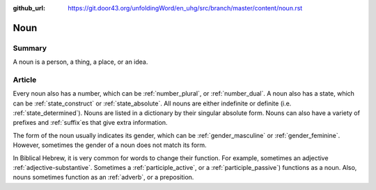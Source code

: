 :github_url: https://git.door43.org/unfoldingWord/en_uhg/src/branch/master/content/noun.rst

.. _noun:

Noun
====

Summary
-------

A noun is a person, a thing, a place, or an idea.

Article
-------

Every noun also has a number, which can be
:ref:`number_plural`,
or
:ref:`number_dual`.
A noun also has a state, which can be
:ref:`state_construct`
or
:ref:`state_absolute`.
All nouns are either indefinite or definite (i.e. 
:ref:`state_determined`).
Nouns are listed in a dictionary by their singular absolute form. Nouns can also have a variety
of prefixes and
:ref:`suffix`\es
that give extra information.

The form of the noun usually indicates its gender, which
can be
:ref:`gender_masculine`
or
:ref:`gender_feminine`.  
However, sometimes the gender of a noun does not match its form.

In Biblical Hebrew, it is very common for words to change their function.  For example, sometimes an adjective
:ref:`adjective-substantive`. Sometimes a 
:ref:`participle_active`, 
or a
:ref:`participle_passive`)
functions as a noun.  Also, nouns sometimes function as an 
:ref:`adverb`,
or a preposition.


